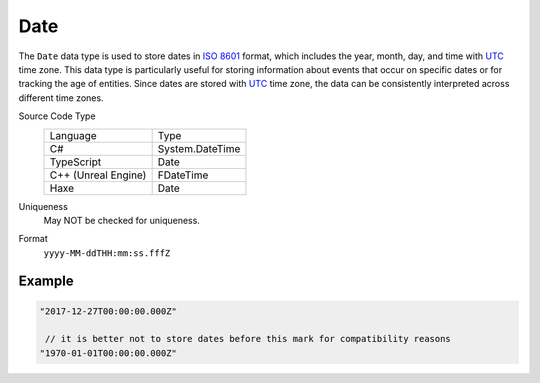 Date
====

The ``Date`` data type is used to store dates in `ISO 8601 <https://en.wikipedia.org/wiki/ISO_8601>`_ format, which includes the year, month, day, and time with `UTC <https://en.wikipedia.org/wiki/Coordinated_Universal_Time>`_ time zone. This data type is particularly useful for storing information about events that occur on specific dates or for tracking the age of entities. Since dates are stored with `UTC <https://en.wikipedia.org/wiki/Coordinated_Universal_Time>`_ time zone, the data can be consistently interpreted across different time zones.


Source Code Type
   +-------------------------------------------------------+-----------------------------------------------------------------+
   | Language                                              | Type                                                            |
   +-------------------------------------------------------+-----------------------------------------------------------------+
   | C#                                                    | System.DateTime                                                 |
   +-------------------------------------------------------+-----------------------------------------------------------------+
   | TypeScript                                            | Date                                                            |
   +-------------------------------------------------------+-----------------------------------------------------------------+
   | C++ (Unreal Engine)                                   | FDateTime                                                       |
   +-------------------------------------------------------+-----------------------------------------------------------------+
   | Haxe                                                  | Date                                                            |
   +-------------------------------------------------------+-----------------------------------------------------------------+
Uniqueness
   May NOT be checked for uniqueness.
Format
   ``yyyy-MM-ddTHH:mm:ss.fffZ``

Example
-------
.. code-block:: js

  "2017-12-27T00:00:00.000Z"
  
   // it is better not to store dates before this mark for compatibility reasons
  "1970-01-01T00:00:00.000Z"
